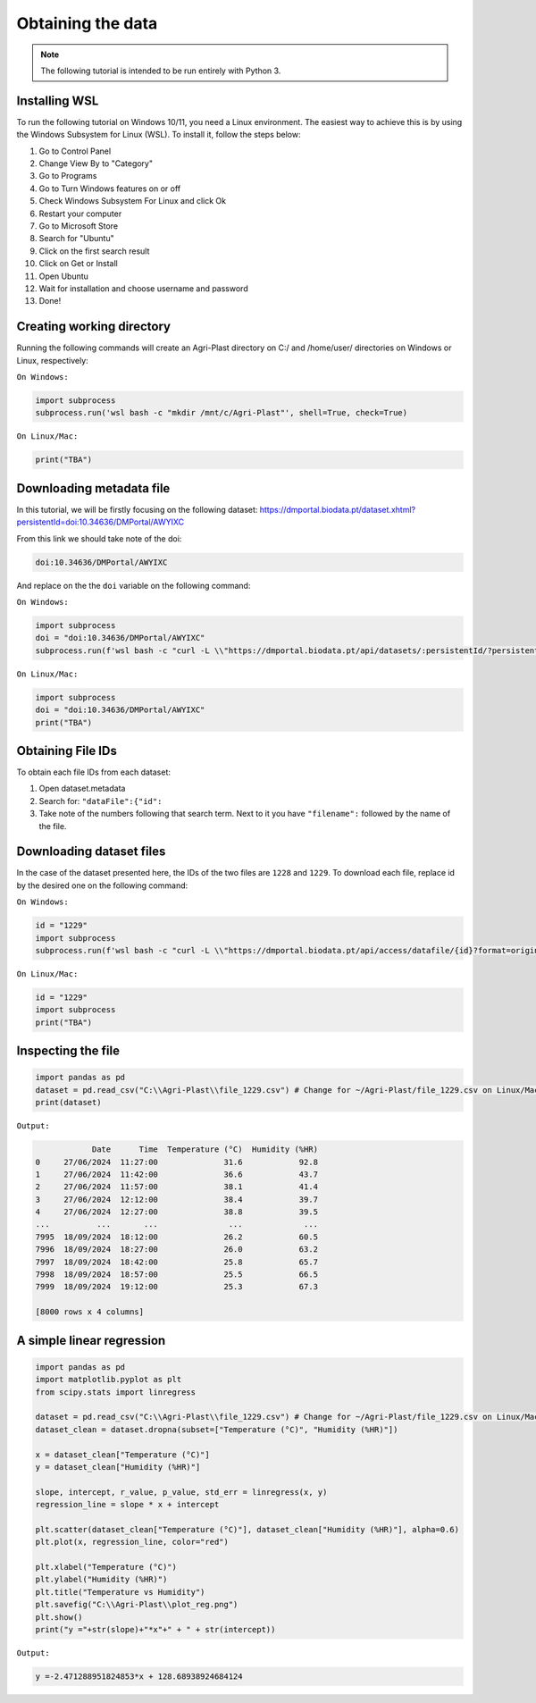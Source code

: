 Obtaining the data
==================

.. note::

   The following tutorial is intended to be run entirely with Python 3.

.. _installing_wsl:

Installing WSL
--------------

To run the following tutorial on Windows 10/11, you need a Linux environment. The easiest way to achieve this is by using the Windows Subsystem for Linux (WSL). To install it, follow the steps below:

1. Go to Control Panel
2. Change View By to "Category"
3. Go to Programs
4. Go to Turn Windows features on or off
5. Check Windows Subsystem For Linux and click Ok
6. Restart your computer
7. Go to Microsoft Store
8. Search for "Ubuntu"
9. Click on the first search result
10. Click on Get or Install
11. Open Ubuntu
12. Wait for installation and choose username and password
13. Done!

.. _creating_dir:

Creating working directory
--------------------------

Running the following commands will create an Agri-Plast directory on C:/ and /home/user/ directories on Windows or Linux, respectively:

``On Windows:``

.. code-block:: python
   
   import subprocess
   subprocess.run('wsl bash -c "mkdir /mnt/c/Agri-Plast"', shell=True, check=True)

``On Linux/Mac:``

.. code-block:: python
   
   print("TBA")

.. _download_metadata:

Downloading metadata file
-------------------------

In this tutorial, we will be firstly focusing on the following dataset:
`https://dmportal.biodata.pt/dataset.xhtml?persistentId=doi:10.34636/DMPortal/AWYIXC <https://dmportal.biodata.pt/dataset.xhtml?persistentId=doi:10.34636/DMPortal/AWYIXC>`_

From this link we should take note of the doi:

.. code-block:: console
   
   doi:10.34636/DMPortal/AWYIXC

And replace on the the ``doi`` variable on the following command:

``On Windows:``

.. code-block:: python
   
   import subprocess
   doi = "doi:10.34636/DMPortal/AWYIXC"
   subprocess.run(f'wsl bash -c "curl -L \\"https://dmportal.biodata.pt/api/datasets/:persistentId/?persistentId={doi}\\" -o /mnt/c/Agri-Plast/dataset.metadata"', shell=True, check=True)

``On Linux/Mac:``

.. code-block:: python
   
   import subprocess
   doi = "doi:10.34636/DMPortal/AWYIXC"
   print("TBA")

.. _obtain_id:

Obtaining File IDs
------------------

To obtain each file IDs from each dataset:

1. Open dataset.metadata
2. Search for: ``"dataFile":{"id":``
3. Take note of the numbers following that search term. Next to it you have ``"filename":`` followed by the name of the file.

.. _obtain_dataset:

Downloading dataset files
-------------------------

In the case of the dataset presented here, the IDs of the two files are ``1228`` and ``1229``.
To download each file, replace id by the desired one on the following command:

``On Windows:``

.. code-block:: python

   id = "1229"
   import subprocess
   subprocess.run(f'wsl bash -c "curl -L \\"https://dmportal.biodata.pt/api/access/datafile/{id}?format=original\\" -o /mnt/c/Agri-Plast/file_{id}.csv"', shell=True, check=True)

``On Linux/Mac:``

.. code-block:: python

   id = "1229"
   import subprocess
   print("TBA")

.. _inspect_file:

Inspecting the file
-------------------

.. code-block:: python

   import pandas as pd
   dataset = pd.read_csv("C:\\Agri-Plast\\file_1229.csv") # Change for ~/Agri-Plast/file_1229.csv on Linux/Mac
   print(dataset)

``Output:``

.. code-block:: console

               Date      Time  Temperature (°C)  Humidity (%HR)
   0     27/06/2024  11:27:00              31.6            92.8
   1     27/06/2024  11:42:00              36.6            43.7
   2     27/06/2024  11:57:00              38.1            41.4
   3     27/06/2024  12:12:00              38.4            39.7
   4     27/06/2024  12:27:00              38.8            39.5
   ...          ...       ...               ...             ...
   7995  18/09/2024  18:12:00              26.2            60.5
   7996  18/09/2024  18:27:00              26.0            63.2
   7997  18/09/2024  18:42:00              25.8            65.7
   7998  18/09/2024  18:57:00              25.5            66.5
   7999  18/09/2024  19:12:00              25.3            67.3
   
   [8000 rows x 4 columns]


.. _plot_temp_hum:

A simple linear regression
--------------------------

.. code-block:: python

   import pandas as pd
   import matplotlib.pyplot as plt
   from scipy.stats import linregress

   dataset = pd.read_csv("C:\\Agri-Plast\\file_1229.csv") # Change for ~/Agri-Plast/file_1229.csv on Linux/Mac
   dataset_clean = dataset.dropna(subset=["Temperature (°C)", "Humidity (%HR)"])

   x = dataset_clean["Temperature (°C)"]
   y = dataset_clean["Humidity (%HR)"]

   slope, intercept, r_value, p_value, std_err = linregress(x, y)
   regression_line = slope * x + intercept

   plt.scatter(dataset_clean["Temperature (°C)"], dataset_clean["Humidity (%HR)"], alpha=0.6)
   plt.plot(x, regression_line, color="red")

   plt.xlabel("Temperature (°C)")
   plt.ylabel("Humidity (%HR)")
   plt.title("Temperature vs Humidity")
   plt.savefig("C:\\Agri-Plast\\plot_reg.png")
   plt.show()
   print("y ="+str(slope)+"*x"+" + " + str(intercept))

``Output:``

.. image:: https://github.com/lmgoncalves94/Agri-Plast_API/blob/main/docs/source/1229_plot_reg.png?raw=true

.. code-block:: console

   y =-2.471288951824853*x + 128.68938924684124
